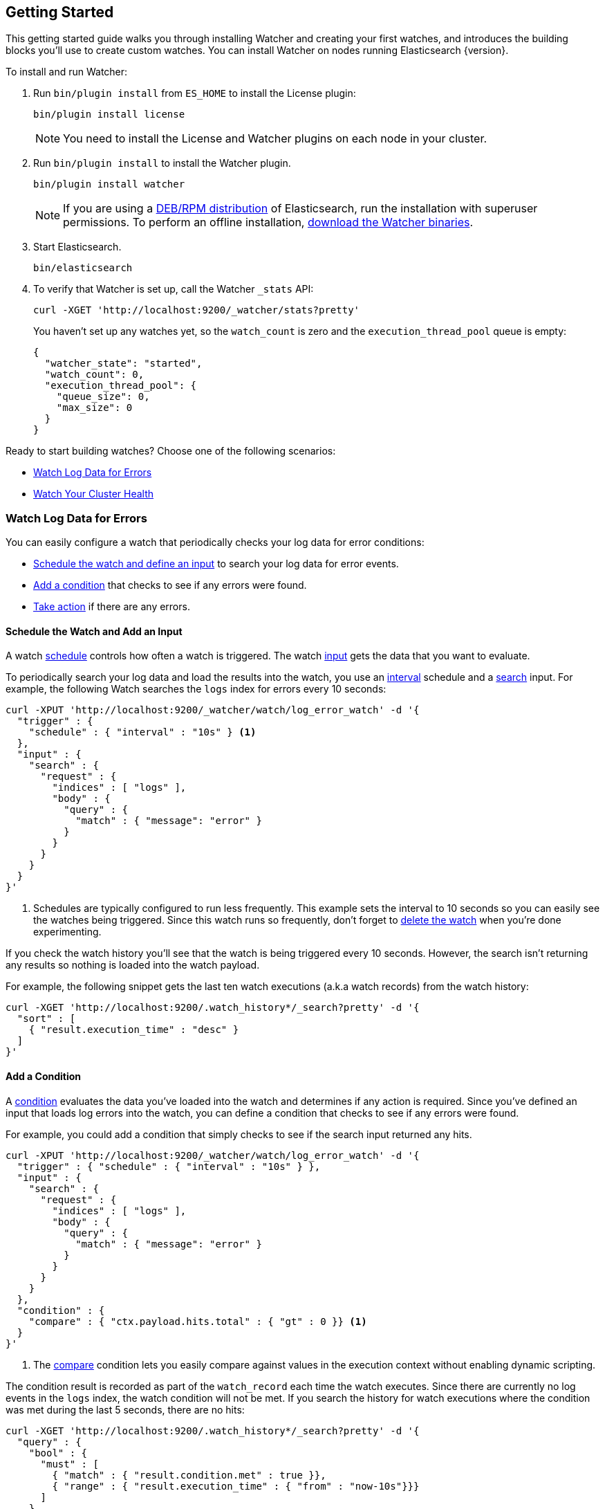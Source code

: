 [[getting-started]]
== Getting Started

This getting started guide walks you through installing Watcher and creating your first watches,
and introduces the building blocks you'll use to create custom watches. You can install Watcher
on nodes running Elasticsearch {version}.

To install and run Watcher:

. Run `bin/plugin install` from `ES_HOME` to install the License plugin:
+
[source,shell]
----------------------------------------------------------
bin/plugin install license
----------------------------------------------------------
+
NOTE:   You need to install the License and Watcher plugins on each node in your cluster. 

. Run `bin/plugin install` to install the Watcher plugin.
+
[source,shell]
----------------------------------------------------------
bin/plugin install watcher
----------------------------------------------------------
+
NOTE:   If you are using a <<package-installation, DEB/RPM distribution>> of Elasticsearch, 
        run the installation with superuser permissions. To perform an offline installation, 
        <<offline-installation, download the Watcher binaries>>. 

. Start Elasticsearch.
+
[source,shell]
----------------------------------------------------------
bin/elasticsearch
----------------------------------------------------------

. To verify that Watcher is set up, call the Watcher `_stats` API: 
+
[source,js]
--------------------------------------------------
curl -XGET 'http://localhost:9200/_watcher/stats?pretty'
--------------------------------------------------
+
You haven't set up any watches yet, so the `watch_count` is zero and the `execution_thread_pool` queue
is empty:
+
[source,js]
--------------------------------------------------
{
  "watcher_state": "started",
  "watch_count": 0,
  "execution_thread_pool": {
    "queue_size": 0,
    "max_size": 0
  }
}
--------------------------------------------------

Ready to start building watches? Choose one of the following scenarios:

* <<watch-log-data, Watch Log Data for Errors>>
* <<watch-cluster-status, Watch Your Cluster Health>>

[[watch-log-data]]
=== Watch Log Data for Errors

You can easily configure a watch that periodically checks your log data for error conditions:

* <<log-add-input, Schedule the watch and define an input>> to search your log data for error events.
* <<log-add-condition, Add a condition>> that checks to see if any errors were found.
* <<log-take-action, Take action>> if there are any errors. 

[float]
[[log-add-input]]
==== Schedule the Watch and Add an Input

A watch <<trigger-schedule, schedule>> controls how often a watch is triggered. The watch
<<input, input>> gets the data that you want to evaluate.

To periodically search your log data and load the results into the watch, you use an
<<schedule-interval, interval>> schedule and a <<input-search, search>> input. For example, the
following Watch searches the `logs` index for errors every 10 seconds:

[source,js]
--------------------------------------------------
curl -XPUT 'http://localhost:9200/_watcher/watch/log_error_watch' -d '{
  "trigger" : { 
    "schedule" : { "interval" : "10s" } <1>
  }, 
  "input" : {
    "search" : {
      "request" : {
        "indices" : [ "logs" ],
        "body" : {
          "query" : {
            "match" : { "message": "error" }
          }
        }
      }
    }
  }
}'
--------------------------------------------------

<1> Schedules are typically configured to run less frequently. This example sets the interval to
10 seconds so you can easily see the watches being triggered. Since this watch runs so frequently,
don't forget to <<log-delete, delete the watch>> when you're done experimenting.

If you check the watch history you'll see that the watch is being triggered every 10 seconds.
However, the search isn't returning any results so nothing is loaded into the watch payload. 

For example, the following snippet gets the last ten watch executions (a.k.a watch records) from
the watch history:

[source,js]
--------------------------------------------------------------------------------
curl -XGET 'http://localhost:9200/.watch_history*/_search?pretty' -d '{
  "sort" : [
    { "result.execution_time" : "desc" }
  ]
}'
--------------------------------------------------------------------------------

[float]
[[log-add-condition]]
==== Add a Condition
A <<condition, condition>> evaluates the data you've loaded into the watch and determines if any
action is required. Since you've defined an input that loads log errors into the watch, you can
define a condition that checks to see if any errors were found.

For example, you could add a condition that simply checks to see if the search input returned
any hits.

[source,js]
--------------------------------------------------
curl -XPUT 'http://localhost:9200/_watcher/watch/log_error_watch' -d '{
  "trigger" : { "schedule" : { "interval" : "10s" } }, 
  "input" : {
    "search" : {
      "request" : {
        "indices" : [ "logs" ],
        "body" : {
          "query" : {
            "match" : { "message": "error" }
          }
        }
      }
    }
  },
  "condition" : {
    "compare" : { "ctx.payload.hits.total" : { "gt" : 0 }} <1>
  }
}'
--------------------------------------------------

<1> The <<condition-compare, compare>> condition lets you easily compare against values in the
execution context without enabling dynamic scripting.

The condition result is recorded as part of the `watch_record` each time the watch executes. Since
there are currently no log events in the `logs` index, the watch condition will not be met. If you
search the history for watch executions where the condition was met during the last 5 seconds,
there are no hits:

[source,js]
--------------------------------------------------------------------------------
curl -XGET 'http://localhost:9200/.watch_history*/_search?pretty' -d '{
  "query" : {
    "bool" : {
      "must" : [
        { "match" : { "result.condition.met" : true }},
        { "range" : { "result.execution_time" : { "from" : "now-10s"}}}
      ]
    }
  }
}'
--------------------------------------------------------------------------------

For the condition in the example above to evaluate to `true`, you need to add an event to the
`logs` index that contains an error.

For example, the following snippet adds a 404 error to the `logs` index:

[source,js]
--------------------------------------------------
curl -XPOST 'http://localhost:9200/logs/event' -d '{
    "timestamp" : "2015-05-17T18:12:07.613Z",
    "request" : "GET index.html",
    "status_code" : 404,
    "message" : "Error: File not found"
}'
--------------------------------------------------

Once you add this event, the next time the watch executes its condition will evaluate to `true`.
You can verify this by searching the watch history:

[source,js]
--------------------------------------------------------------------------------
curl -XGET 'http://localhost:9200/.watch_history*/_search?pretty' -d '{
  "query" : {
    "bool" : {
      "must" : [
        { "match" : { "result.condition.met" : true }},
        { "range" : { "result.execution_time" : { "from" : "now-10s"}}}
      ]
    }
  }
}'
--------------------------------------------------------------------------------

[float]
[[log-take-action]]
==== Take Action

Recording `watch_records` in the watch history is nice, but the real power of Watcher is being able
to do something when the watch condition is met. The watch's <<actions, actions>>  define what to
do when the watch condition evaluates to `true`--you can send emails, call third-party webhooks,
write documents to an Elasticsearch or log messages to the standards Elasticsearch log files.

For example, you could add an action to write a message to the Elasticsearch log when an error is
detected.

[source,js]
--------------------------------------------------
curl -XPUT 'http://localhost:9200/_watcher/watch/log_error_watch' -d '{
  "trigger" : { "schedule" : { "interval" : "10s" } }, 
  "input" : {
    "search" : {
      "request" : {
        "indices" : [ "logs" ],
        "body" : {
          "query" : {
            "match" : { "message": "error" }
          }
        }
      }
    }
  },
  "condition" : {
    "compare" : { "ctx.payload.hits.total" : { "gt" : 0 }}
  },
  "actions" : {
    "log_error" : {
      "logging" : {
        "text" : "Found {{ctx.payload.hits.total}} errors in the logs" 
      }
    }
  }
}'
--------------------------------------------------

[float]
[[log-delete]]
==== Delete the Watch

Since the `log_error_watch` is configured to run every 10 seconds, make sure you delete it when
you're done experimenting. Otherwise, the noise from this sample watch will make it hard to see
what else is going on in your watch history and log file.

To remove the watch, use the <<api-rest-delete-watch, DELETE watch>> API:

[source,js]
--------------------------------------------------
curl -XDELETE 'http://localhost:9200/_watcher/watch/log_error_watch'
--------------------------------------------------

[[watch-cluster-status]]
=== Watch Your Cluster Health

You can easily configure a basic watch to monitor the health of your Elasticsearch cluster: 

* <<health-add-input, Schedule the watch and define an input>> that gets the cluster health status.
* <<health-add-condition, Add a condition>> that evaluates the health status to determine if action
  is required.
* <<health-take-action, Take action>> if the cluster is RED. 

[float]
[[health-add-input]]
==== Schedule the Watch and Add an Input
A watch <<trigger-schedule, schedule>> controls how often a watch is triggered. The watch
<<input, input>> gets the data that you want to evaluate. 

The simplest way to define a schedule is to specify an interval. For example, the following
schedule runs every 10 seconds:

[source,js]
--------------------------------------------------
curl -XPUT 'http://localhost:9200/_watcher/watch/cluster_health_watch' -d '{
  "trigger" : {
    "schedule" : { "interval" : "10s" } <1>
  }
}'
--------------------------------------------------

<1> Schedules are typically configured to run less frequently. This example sets the interval to
10 seconds to you can easily see the watches being triggered. Since this watch runs so frequently,
don't forget to <<health-delete, delete the watch>> when you're done experimenting.

To get the status of your cluster, you can call the Elasticsearch
{ref}//cluster-health.html[cluster health] API:

[source,js]
--------------------------------------------------
curl -XGET 'http://localhost:9200/_cluster/health?pretty'
--------------------------------------------------

To load the health status into your watch, you simply add an <<input-http, HTTP input>> that calls
the cluster health API:

[source,js]
--------------------------------------------------
curl -XPUT 'http://localhost:9200/_watcher/watch/cluster_health_watch' -d '{
  "trigger" : {
    "schedule" : { "interval" : "10s" }
  }, 
  "input" : { 
    "http" : {
      "request" : {
        "host" : "localhost",
        "port" : 9200,
        "path" : "/_cluster/health"
      }
    } 
  }
}'
--------------------------------------------------

If you check the watch history, you'll see that the cluster status is recorded as part of the
`watch_record` each time the watch executes.

For example, the following snippet gets the last ten watch records from the watch history:

[source,js]
--------------------------------------------------------------------------------
curl -XGET 'http://localhost:9200/.watch_history*/_search' -d '{
  "sort" : [
    { "result.execution_time" : "desc" }
  ]
}'
--------------------------------------------------------------------------------

[float]
[[health-add-condition]]
==== Add a Condition
A <<condition, condition>> evaluates the data you've loaded into the watch and determines if any
action is required. Since you've defined an input that loads the cluster status into the watch,
you can define a condition that checks that status. 

For example, you could add a condition to check to see if the status is RED.

[source,js]
--------------------------------------------------
curl -XPUT 'http://localhost:9200/_watcher/watch/cluster_health_watch' -d '{
  "trigger" : {
    "schedule" : { "interval" : "10s" } <1>
  }, 
  "input" : { 
    "http" : {
      "request" : {
       "host" : "localhost",
       "port" : 9200,
       "path" : "/_cluster/health"
      }
    } 
  },
  "condition" : {
    "compare" : {
      "ctx.payload.status" : { "eq" : "red" }
    }
  }
}'
--------------------------------------------------

<1> Schedules are typically configured to run less frequently. This example sets the interval to
    10 seconds to you can easily see the watches being triggered.

If you check the watch history, you'll see that the condition result is recorded as part of the
`watch_record` each time the watch executes.

To check to see if the condition was met, you can run the following query.

[source,js]
--------------------------------------------------------------------------------
curl -XGET 'http://localhost:9200/.watch_history*/_search?pretty' -d '{
  "query" : {
    "match" : { "result.condition.met" : true }
  }
}'
--------------------------------------------------------------------------------

[float]
[[health-take-action]]
==== Take Action

Recording `watch_records` in the watch history is nice, but the real power of Watcher is being able
to do something in response to an alert. A watch's <<actions, actions>>  define what to do when the
watch condition is true--you can send emails, call third-party webhooks, or write documents to an
Elasticsearch index or log when the watch condition is met.

For example, you could add an action to index the cluster status information when the status is RED.

[source,js]
--------------------------------------------------
curl -XPUT 'http://localhost:9200/_watcher/watch/cluster_health_watch' -d '{
  "trigger" : {
    "schedule" : { "interval" : "10s" }
  }, 
  "input" : { 
    "http" : {
      "request" : {
       "host" : "localhost",
       "port" : 9200,
       "path" : "/_cluster/health"
      }
    } 
  },
  "condition" : {
    "compare" : {
      "ctx.payload.status" : { "eq" : "red" }
    }
  },  
  "actions" : {
    "send_email" : {
      "email" : {
        "to" : "<username>@<domainname>", 
        "subject" : "Cluster Status Warning",
        "body" : "Cluster status is RED"
      }
    }
  }
}'
--------------------------------------------------

For Watcher to send email, you must configure an email account in your `elasticsearch.yml`
configuration file and restart Elasticsearch. To add an email account, set the
`watcher.actions.email.service.account` property. 

For example, the following snippet configures a single Gmail account named `work`. 

[source,shell]
----------------------------------------------------------
watcher.actions.email.service.account:
  work:
    profile: gmail
    email_defaults:
      from: <email> <1>
    smtp:
      auth: true
      starttls.enable: true
      host: smtp.gmail.com
      port: 587
      user: <username> <2>
      password: <password> <3>

----------------------------------------------------------

<1> Replace `<email>` with the email address from which you want to send notifications.
<2> Replace `<username>` with your Gmail user name (typically your Gmail address).
<3> Replace `<password>` with your Gmail password.

NOTE:   If you have advanced security options enabled for your email account, you need to take
        additional steps to send email from Watcher. For more information, see
        <<email-services, Working with Various Email Services>>.

You can check the watch history or the `status_index` to see that the action was performed.

[source,js]
--------------------------------------------------------------------------------
curl -XGET 'http://localhost:9200/.watch_history*/_search?pretty' -d '{
  "query" : {
    "match" : { "result.condition.met" : true }
  }
}'
--------------------------------------------------------------------------------

[float]
[[health-delete]]
==== Delete the Watch

Since the `cluster_health_watch` is configured to run every 10 seconds, make sure you delete it
when you're done experimenting. Otherwise, you'll spam yourself indefinitely.

To remove the watch, use the <<api-rest-delete-watch, DELETE watch>> API:

[source,js]
--------------------------------------------------------------------------------
curl -XDELETE 'http://localhost:9200/_watcher/watch/cluster_health_watch'
--------------------------------------------------------------------------------
